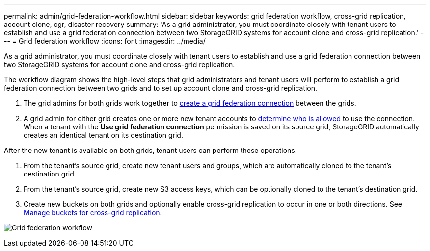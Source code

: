 ---
permalink: admin/grid-federation-workflow.html
sidebar: sidebar
keywords: grid federation workflow, cross-grid replication, account clone, cgr, disaster recovery
summary: 'As a grid administrator, you must coordinate closely with tenant users to establish and use a grid federation connection between two StorageGRID systems for account clone and cross-grid replication.'
---
= Grid federation workflow
:icons: font
:imagesdir: ../media/

[.lead]
As a grid administrator, you must coordinate closely with tenant users to establish and use a grid federation connection between two StorageGRID systems for account clone and cross-grid replication.

The workflow diagram shows the high-level steps that grid administrators and tenant users will perform to establish a grid federation connection between two grids and to set up account clone and cross-grid replication. 

. The grid admins for both grids work together to xref:grid-federation-create-connection.adoc[create a grid federation connection] between the grids.
. A grid admin for either grid creates one or more new tenant accounts to xref:grid-federation-manage-tenants.adoc[determine who is allowed] to use the connection. When a tenant with the *Use grid federation connection* permission is saved on its source grid, StorageGRID automatically creates an identical tenant on its destination grid.

After the new tenant is available on both grids, tenant users can perform these operations:

. From the tenant's source grid, create new tenant users and groups, which are automatically cloned to the tenant's destination grid.
. From the tenant's source grid, create new S3 access keys, which can be optionally cloned to the tenant's destination grid.
. Create new buckets on both grids and optionally enable cross-grid replication to occur in  one or both directions. See xref:../tenant/buckets-manage-cross-grid-replication.adoc[Manage buckets for cross-grid replication].

image:../media/grid-federation-workflow.png[Grid federation workflow]

